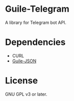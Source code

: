 * Guile-Telegram
  A library for Telegram bot API.

* Dependencies
  - CURL
  - [[https://github.com/NalaGinrut/guile-json][Guile-JSON]]

* License
  GNU GPL v3 or later.
